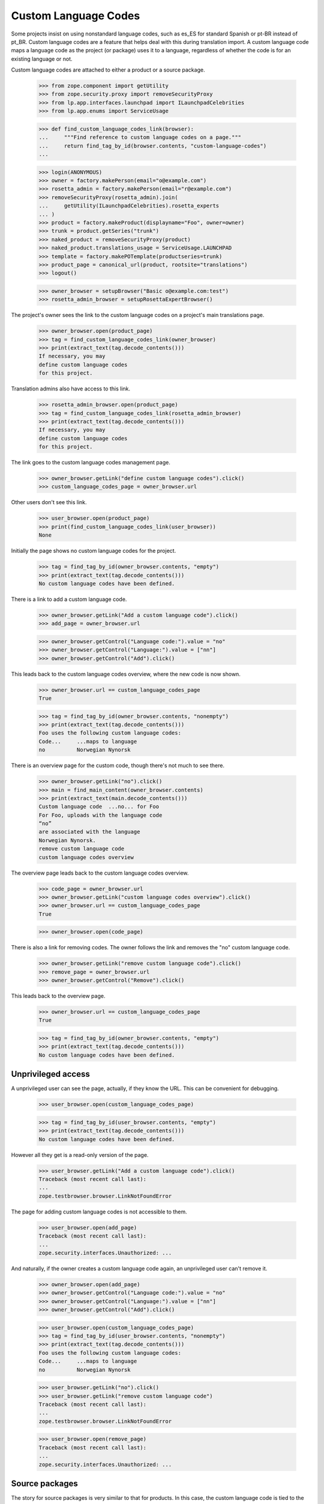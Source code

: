Custom Language Codes
---------------------

Some projects insist on using nonstandard language codes, such as es_ES
for standard Spanish or pt-BR instead of pt_BR.  Custom language codes
are a feature that helps deal with this during translation import.  A
custom language code maps a language code as the project (or package)
uses it to a language, regardless of whether the code is for an existing
language or not.

Custom language codes are attached to either a product or a source
package.

    >>> from zope.component import getUtility
    >>> from zope.security.proxy import removeSecurityProxy
    >>> from lp.app.interfaces.launchpad import ILaunchpadCelebrities
    >>> from lp.app.enums import ServiceUsage

    >>> def find_custom_language_codes_link(browser):
    ...     """Find reference to custom language codes on a page."""
    ...     return find_tag_by_id(browser.contents, "custom-language-codes")
    ...

    >>> login(ANONYMOUS)
    >>> owner = factory.makePerson(email="o@example.com")
    >>> rosetta_admin = factory.makePerson(email="r@example.com")
    >>> removeSecurityProxy(rosetta_admin).join(
    ...     getUtility(ILaunchpadCelebrities).rosetta_experts
    ... )
    >>> product = factory.makeProduct(displayname="Foo", owner=owner)
    >>> trunk = product.getSeries("trunk")
    >>> naked_product = removeSecurityProxy(product)
    >>> naked_product.translations_usage = ServiceUsage.LAUNCHPAD
    >>> template = factory.makePOTemplate(productseries=trunk)
    >>> product_page = canonical_url(product, rootsite="translations")
    >>> logout()

    >>> owner_browser = setupBrowser("Basic o@example.com:test")
    >>> rosetta_admin_browser = setupRosettaExpertBrowser()

The project's owner sees the link to the custom language codes on a project's
main translations page.

    >>> owner_browser.open(product_page)
    >>> tag = find_custom_language_codes_link(owner_browser)
    >>> print(extract_text(tag.decode_contents()))
    If necessary, you may
    define custom language codes
    for this project.

Translation admins also have access to this link.

    >>> rosetta_admin_browser.open(product_page)
    >>> tag = find_custom_language_codes_link(rosetta_admin_browser)
    >>> print(extract_text(tag.decode_contents()))
    If necessary, you may
    define custom language codes
    for this project.

The link goes to the custom language codes management page.

    >>> owner_browser.getLink("define custom language codes").click()
    >>> custom_language_codes_page = owner_browser.url

Other users don't see this link.

    >>> user_browser.open(product_page)
    >>> print(find_custom_language_codes_link(user_browser))
    None

Initially the page shows no custom language codes for the project.

    >>> tag = find_tag_by_id(owner_browser.contents, "empty")
    >>> print(extract_text(tag.decode_contents()))
    No custom language codes have been defined.

There is a link to add a custom language code.

    >>> owner_browser.getLink("Add a custom language code").click()
    >>> add_page = owner_browser.url

    >>> owner_browser.getControl("Language code:").value = "no"
    >>> owner_browser.getControl("Language:").value = ["nn"]
    >>> owner_browser.getControl("Add").click()

This leads back to the custom language codes overview, where the new
code is now shown.

    >>> owner_browser.url == custom_language_codes_page
    True

    >>> tag = find_tag_by_id(owner_browser.contents, "nonempty")
    >>> print(extract_text(tag.decode_contents()))
    Foo uses the following custom language codes:
    Code...     ...maps to language
    no          Norwegian Nynorsk

There is an overview page for the custom code, though there's not much
to see there.

    >>> owner_browser.getLink("no").click()
    >>> main = find_main_content(owner_browser.contents)
    >>> print(extract_text(main.decode_contents()))
    Custom language code  ...no... for Foo
    For Foo, uploads with the language code
    “no”
    are associated with the language
    Norwegian Nynorsk.
    remove custom language code
    custom language codes overview

The overview page leads back to the custom language codes overview.

    >>> code_page = owner_browser.url
    >>> owner_browser.getLink("custom language codes overview").click()
    >>> owner_browser.url == custom_language_codes_page
    True

    >>> owner_browser.open(code_page)

There is also a link for removing codes.  The owner follows the link and
removes the "no" custom language code.

    >>> owner_browser.getLink("remove custom language code").click()
    >>> remove_page = owner_browser.url
    >>> owner_browser.getControl("Remove").click()

This leads back to the overview page.

    >>> owner_browser.url == custom_language_codes_page
    True

    >>> tag = find_tag_by_id(owner_browser.contents, "empty")
    >>> print(extract_text(tag.decode_contents()))
    No custom language codes have been defined.


Unprivileged access
===================

A unprivileged user can see the page, actually, if they know the URL.
This can be convenient for debugging.

    >>> user_browser.open(custom_language_codes_page)

    >>> tag = find_tag_by_id(user_browser.contents, "empty")
    >>> print(extract_text(tag.decode_contents()))
    No custom language codes have been defined.

However all they get is a read-only version of the page.

    >>> user_browser.getLink("Add a custom language code").click()
    Traceback (most recent call last):
    ...
    zope.testbrowser.browser.LinkNotFoundError

The page for adding custom language codes is not accessible to them.

    >>> user_browser.open(add_page)
    Traceback (most recent call last):
    ...
    zope.security.interfaces.Unauthorized: ...

And naturally, if the owner creates a custom language code again, an
unprivileged user can't remove it.

    >>> owner_browser.open(add_page)
    >>> owner_browser.getControl("Language code:").value = "no"
    >>> owner_browser.getControl("Language:").value = ["nn"]
    >>> owner_browser.getControl("Add").click()

    >>> user_browser.open(custom_language_codes_page)
    >>> tag = find_tag_by_id(user_browser.contents, "nonempty")
    >>> print(extract_text(tag.decode_contents()))
    Foo uses the following custom language codes:
    Code...     ...maps to language
    no          Norwegian Nynorsk

    >>> user_browser.getLink("no").click()
    >>> user_browser.getLink("remove custom language code")
    Traceback (most recent call last):
    ...
    zope.testbrowser.browser.LinkNotFoundError

    >>> user_browser.open(remove_page)
    Traceback (most recent call last):
    ...
    zope.security.interfaces.Unauthorized: ...


Source packages
===============

The story for source packages is very similar to that for products.  In
this case, the custom language code is tied to the distribution source
package--i.e. the combination of a distribution and a source package
name.  However, since there is no Translations page for that type of
object (and we'd probably never go there if there were), the link is
shown on the source package page. For distributions, the owner of the
distribution's translation group is a translations administrator.

    >>> login(ANONYMOUS)
    >>> from lp.registry.model.sourcepackage import SourcePackage
    >>> from lp.registry.model.sourcepackagename import SourcePackageName

    >>> distro = factory.makeDistribution("distro")
    >>> distroseries = factory.makeDistroSeries(distribution=distro)
    >>> sourcepackagename = SourcePackageName(name="bar")
    >>> package = factory.makeSourcePackage(
    ...     sourcepackagename=sourcepackagename, distroseries=distroseries
    ... )
    >>> naked_distro = removeSecurityProxy(distro)
    >>> naked_distro.translations_usage = ServiceUsage.LAUNCHPAD
    >>> other_series = factory.makeDistroSeries(distribution=distro)
    >>> template = factory.makePOTemplate(
    ...     distroseries=package.distroseries,
    ...     sourcepackagename=package.sourcepackagename,
    ... )
    >>> package_page = canonical_url(package, rootsite="translations")
    >>> page_in_other_series = canonical_url(
    ...     SourcePackage(
    ...         distroseries=other_series,
    ...         sourcepackagename=package.sourcepackagename,
    ...     ),
    ...     rootsite="translations",
    ... )
    >>> translations_admin = factory.makePerson(email="ta@example.com")
    >>> translationgroup = factory.makeTranslationGroup(
    ...     owner=translations_admin
    ... )
    >>> removeSecurityProxy(distro).translationgroup = translationgroup
    >>> logout()

    >>> translations_browser = setupBrowser("Basic ta@example.com:test")
    >>> translations_browser.open(package_page)

Of course in this case, the notice about there being no custom language
codes talks about a package, not a project.

    >>> tag = find_custom_language_codes_link(translations_browser)
    >>> print(extract_text(tag.decode_contents()))
    If necessary, you may
    define custom language codes
    for this package.

    >>> translations_browser.getLink("define custom language codes").click()
    >>> custom_language_codes_page = translations_browser.url

    >>> tag = find_tag_by_id(translations_browser.contents, "empty")
    >>> print(extract_text(tag.decode_contents()))
    No custom language codes have been defined.

A translations admin can add a language code.

    >>> translations_browser.getLink("Add a custom language code").click()
    >>> add_page = translations_browser.url

    >>> translations_browser.getControl("Language code:").value = "pt-br"
    >>> translations_browser.getControl("Language:").value = ["pt_BR"]
    >>> translations_browser.getControl("Add").click()

The language code is displayed.

    >>> tag = find_tag_by_id(translations_browser.contents, "nonempty")
    >>> print(extract_text(tag.decode_contents()))
    bar in Distro uses the following custom language codes:
    Code...     ...maps to language
    pt-br       Portuguese (Brazil)

It's also displayed identically on the same package but in another
release series of the same distribution.

    >>> translations_browser.open(page_in_other_series)
    >>> tag = find_custom_language_codes_link(translations_browser)
    >>> print(extract_text(tag.decode_contents()))
    If necessary, you may
    define custom language codes
    for this package.

    >>> translations_browser.getLink("define custom language codes").click()
    >>> tag = find_tag_by_id(translations_browser.contents, "nonempty")
    >>> print(extract_text(tag.decode_contents()))
    bar in Distro uses the following custom language codes:
    Code...     ...maps to language
    pt-br       Portuguese (Brazil)


The new code has a link there...

    >>> translations_browser.getLink("pt-br").click()

...and can be deleted.

    >>> translations_browser.getLink("remove custom language code").click()
    >>> translations_browser.getControl("Remove").click()

    >>> tag = find_tag_by_id(translations_browser.contents, "empty")
    >>> print(extract_text(tag.decode_contents()))
    No custom language codes have been defined.
